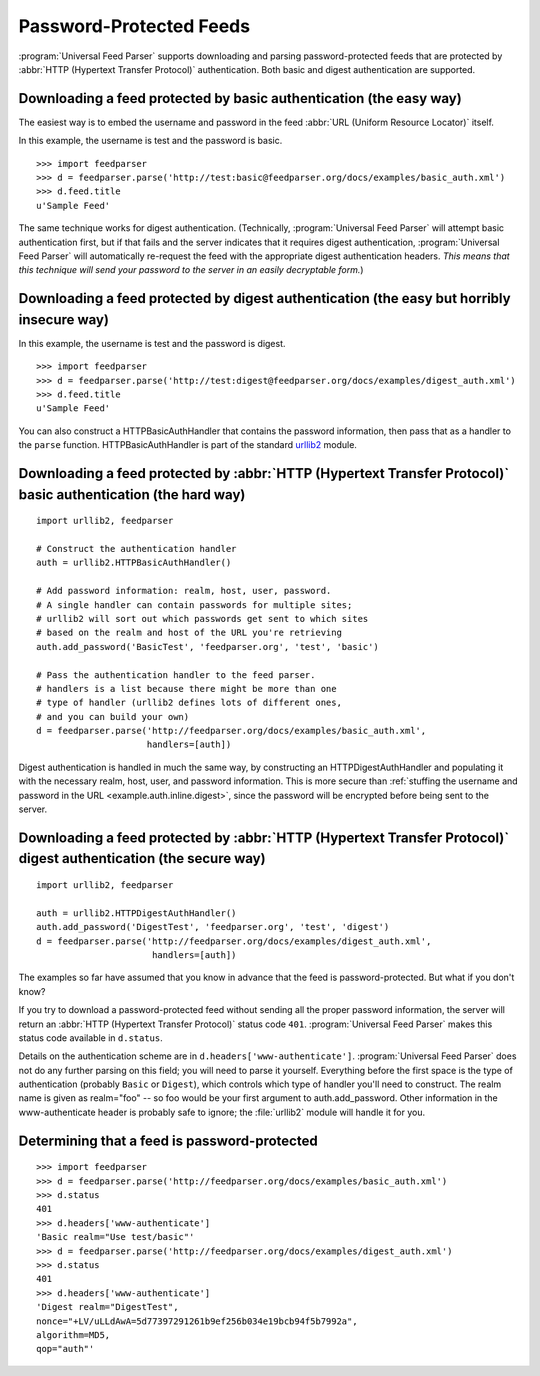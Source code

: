 Password-Protected Feeds
========================

:program:`Universal Feed Parser` supports downloading and parsing
password-protected feeds that are protected by :abbr:`HTTP (Hypertext Transfer Protocol)`
authentication.  Both basic and digest authentication are supported.


Downloading a feed protected by basic authentication (the easy way)
-------------------------------------------------------------------

The easiest way is to embed the username and password in the feed
:abbr:`URL (Uniform Resource Locator)` itself.

In this example, the username is test and the password is basic.

::

    >>> import feedparser
    >>> d = feedparser.parse('http://test:basic@feedparser.org/docs/examples/basic_auth.xml')
    >>> d.feed.title
    u'Sample Feed'

The same technique works for digest authentication.  (Technically,
:program:`Universal Feed Parser` will attempt basic authentication first, but
if that fails and the server indicates that it requires digest authentication,
:program:`Universal Feed Parser` will automatically re-request the feed with
the appropriate digest authentication headers.  *This means that this technique
will send your password to the server in an easily decryptable form.*)


.. _example.auth.inline.digest:

Downloading a feed protected by digest authentication (the easy but horribly insecure way)
------------------------------------------------------------------------------------------

In this example, the username is test and the password is digest.

::

    >>> import feedparser
    >>> d = feedparser.parse('http://test:digest@feedparser.org/docs/examples/digest_auth.xml')
    >>> d.feed.title
    u'Sample Feed'



You can also construct a HTTPBasicAuthHandler that contains the password
information, then pass that as a handler to the ``parse`` function.
HTTPBasicAuthHandler is part of the standard `urllib2 <http://docs.python.org/lib/module-urllib2.html>`_ module.

Downloading a feed protected by :abbr:`HTTP (Hypertext Transfer Protocol)` basic authentication (the hard way)
--------------------------------------------------------------------------------------------------------------

::

    import urllib2, feedparser

    # Construct the authentication handler
    auth = urllib2.HTTPBasicAuthHandler()

    # Add password information: realm, host, user, password.
    # A single handler can contain passwords for multiple sites;
    # urllib2 will sort out which passwords get sent to which sites
    # based on the realm and host of the URL you're retrieving
    auth.add_password('BasicTest', 'feedparser.org', 'test', 'basic')

    # Pass the authentication handler to the feed parser.
    # handlers is a list because there might be more than one
    # type of handler (urllib2 defines lots of different ones,
    # and you can build your own)
    d = feedparser.parse('http://feedparser.org/docs/examples/basic_auth.xml',
                         handlers=[auth])



Digest authentication is handled in much the same way, by constructing an
HTTPDigestAuthHandler and populating it with the necessary realm, host, user,
and password information.  This is more secure than
:ref:`stuffing the username and password in the URL <example.auth.inline.digest>`,
since the password will be encrypted before being sent to the server.


Downloading a feed protected by :abbr:`HTTP (Hypertext Transfer Protocol)` digest authentication (the secure way)
-----------------------------------------------------------------------------------------------------------------

::

    import urllib2, feedparser

    auth = urllib2.HTTPDigestAuthHandler()
    auth.add_password('DigestTest', 'feedparser.org', 'test', 'digest')
    d = feedparser.parse('http://feedparser.org/docs/examples/digest_auth.xml',
                          handlers=[auth])


The examples so far have assumed that you know in advance that the feed is
password-protected.  But what if you don't know?

If you try to download a password-protected feed without sending all the proper
password information, the server will return an
:abbr:`HTTP (Hypertext Transfer Protocol)` status code ``401``.
:program:`Universal Feed Parser` makes this status code available in
``d.status``.

Details on the authentication scheme are in ``d.headers['www-authenticate']``.
:program:`Universal Feed Parser` does not do any further parsing on this field;
you will need to parse it yourself.  Everything before the first space is the
type of authentication (probably ``Basic`` or ``Digest``), which controls which
type of handler you'll need to construct.  The realm name is given as
realm="foo" -- so foo would be your first argument to auth.add_password.  Other
information in the www-authenticate header is probably safe to ignore; the
:file:`urllib2` module will handle it for you.


Determining that a feed is password-protected
---------------------------------------------

::

    >>> import feedparser
    >>> d = feedparser.parse('http://feedparser.org/docs/examples/basic_auth.xml')
    >>> d.status
    401
    >>> d.headers['www-authenticate']
    'Basic realm="Use test/basic"'
    >>> d = feedparser.parse('http://feedparser.org/docs/examples/digest_auth.xml')
    >>> d.status
    401
    >>> d.headers['www-authenticate']
    'Digest realm="DigestTest",
    nonce="+LV/uLLdAwA=5d77397291261b9ef256b034e19bcb94f5b7992a",
    algorithm=MD5,
    qop="auth"'

